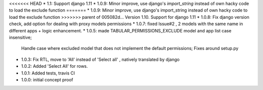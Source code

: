 <<<<<<< HEAD
* 1.1: Support django 1.11
* 1.0.9: Minor improve, use django's `import_string` instead of own hacky code to load the exclude function
=======
* 1.0.9: Minor improve, use django's import_string instead of own hacky code to load the exclude function
>>>>>>> parent of 005082d... Version 1.10. Support for django 1.11
* 1.0.8: Fix django version check, add option for dealing with proxy models permissions
* 1.0.7: fixed Issue#2 , 2 models with the same name in different apps + logic enhancement.
* 1.0.5: made TABULAR_PERMISSIONS_EXCLUDE model and app list case insensitive;
  Handle case where excluded model that does not implement the default permissions;
  Fixes around setup.py
* 1.0.3: Fix RTL, move to 'All' instead of 'Select all' , natively translated by django
* 1.0.2: Added 'Select All' for rows.
* 1.0.1: Added tests, travis CI
* 1.0.0: initial concept proof